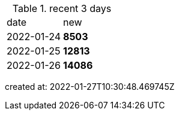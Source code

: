 
.recent 3 days
|===

|date|new


^|2022-01-24
>s|8503


^|2022-01-25
>s|12813


^|2022-01-26
>s|14086


|===

created at: 2022-01-27T10:30:48.469745Z
